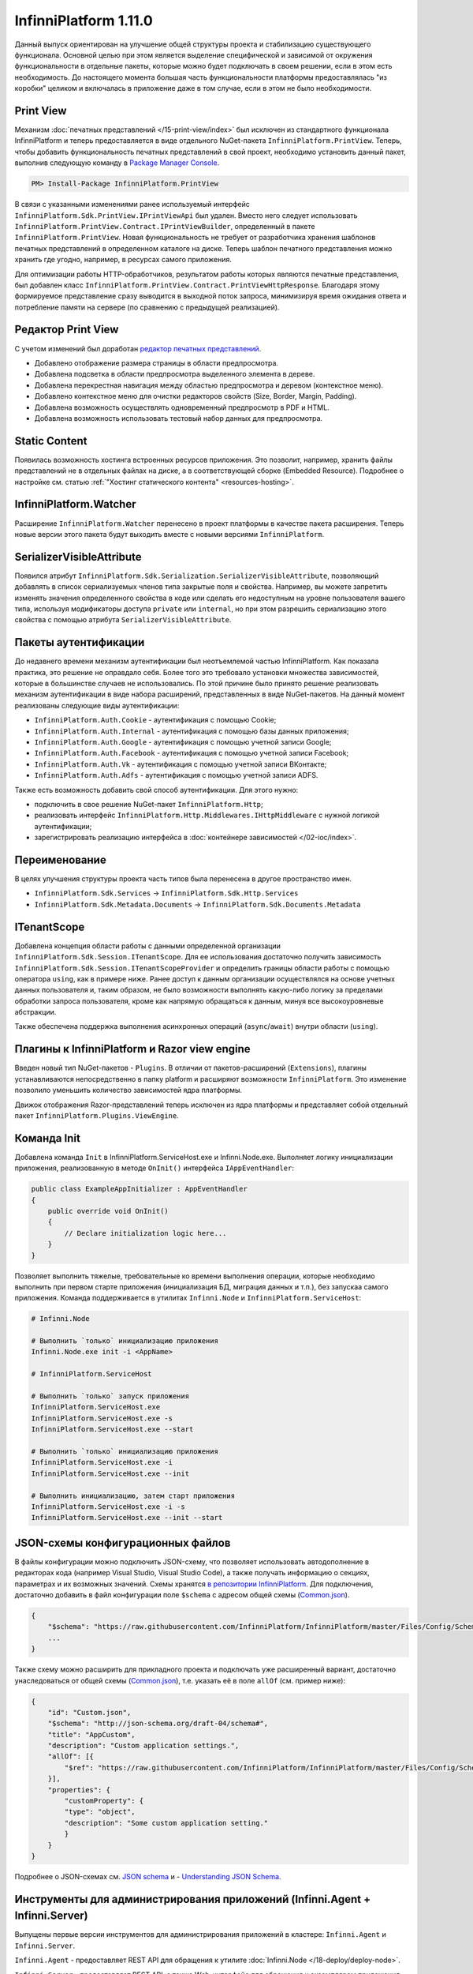 InfinniPlatform 1.11.0
======================

Данный выпуск ориентирован на улучшение общей структуры проекта и стабилизацию существующего функционала. Основной целью при этом является выделение
специфической и зависимой от окружения функциональности в отдельные пакеты, которые можно будет подключать в своем решении, если в этом есть необходимость.
До настоящего момента большая часть функциональности платформы предоставлялась "из коробки" целиком и включалась в приложение даже в том случае, если
в этом не было необходимости.

Print View
----------

Механизм :doc:`печатных представлений </15-print-view/index>` был исключен из стандартного функционала InfinniPlatform и теперь предоставляется в виде
отдельного NuGet-пакета ``InfinniPlatform.PrintView``. Теперь, чтобы добавить функциональность печатных представлений в свой проект, необходимо установить
данный пакет, выполнив следующую команду в `Package Manager Console`_.

.. code-block:: bash

    PM> Install-Package InfinniPlatform.PrintView

В связи с указанными изменениями ранее используемый интерфейс ``InfinniPlatform.Sdk.PrintView.IPrintViewApi`` был удален. Вместо него следует использовать
``InfinniPlatform.PrintView.Contract.IPrintViewBuilder``, определенный в пакете ``InfinniPlatform.PrintView``. Новая функциональность не требует от
разработчика хранения шаблонов печатных представлений в определенном каталоге на диске. Теперь шаблон печатного представления можно хранить где угодно,
например, в ресурсах самого приложения.

.. code-block:: csharp
   :emphasize-lines: 17,20

    IPrintViewBuilder printViewBuilder;

    ...

    // Поток для записи печатного представления
    Stream printView;

    // Данные печатного представления
    object dataSource;

    // Сборка, содержащая в ресурсах шаблон печатного представления
    Assembly resourceAssembly;

    ...

    // Получение шаблона печатного представления по имени ресурса
    Func<Stream> template = () => resourceAssembly.GetManifestResourceStream("<PRINT VIEW RESOURCE>");

    // Создание печатного представления по шаблону и данным
    await printViewBuilder.Build(printView, template, dataSource, PrintViewFileFormat.Pdf);

Для оптимизации работы HTTP-обработчиков, результатом работы которых являются печатные представления, был добавлен класс
``InfinniPlatform.PrintView.Contract.PrintViewHttpResponse``. Благодаря этому формируемое представление сразу выводится в выходной поток запроса,
минимизируя время ожидания ответа и потребление памяти на сервере (по сравнению с предыдущей реализацией).

.. code-block:: csharp
   :emphasize-lines: 14

    IPrintViewBuilder printViewBuilder;

    ...

    // Шаблон печатного представления
    Func<Stream> template;

    // Данные печатного представления
    object dataSource;

    ...

    // HTTP-ответ с печатным представлением
    var response = new PrintViewHttpResponse(printViewBuilder, template, dataSource);


Редактор Print View
-------------------

С учетом изменений был доработан `редактор печатных представлений`_.

* Добавлено отображение размера страницы в области предпросмотра.
* Добавлена подсветка в области предпросмотра выделенного элемента в дереве.
* Добавлена перекрестная навигация между областью предпросмотра и деревом (контекстное меню).
* Добавлено контекстное меню для очистки редакторов свойств (Size, Border, Margin, Padding).
* Добавлена возможность осуществлять одновременный предпросмотр в PDF и HTML.
* Добавлена возможность использовать тестовый набор данных для предпросмотра.


Static Content
--------------

Появилась возможность хостинга встроенных ресурсов приложения. Это позволит, например, хранить файлы представлений не в отдельных файлах на диске, а в
соответствующей сборке (Embedded Resource). Подробнее о настройке см. статью :ref:`"Хостинг статического контента" <resources-hosting>`.


InfinniPlatform.Watcher
-----------------------

Расширение ``InfinniPlatform.Watcher`` перенесено в проект платформы в качестве пакета расширения. Теперь новые версии этого пакета будут выходить
вместе с новыми версиями ``InfinniPlatform``.


SerializerVisibleAttribute
--------------------------

Появился атрибут ``InfinniPlatform.Sdk.Serialization.SerializerVisibleAttribute``, позволяющий добавлять
в список сериализуемых членов типа закрытые поля и свойства. Например, вы можете запретить изменять значения
определенного свойства в коде или сделать его недоступным на уровне пользователя вашего типа, используя
модификаторы доступа ``private`` или ``internal``, но при этом разрешить сериализацию этого свойства
с помощью атрибута ``SerializerVisibleAttribute``.

.. code-block:: csharp
   :emphasize-lines: 3

    public class Document
    {
        [SerializerVisible]
        public DocumentHeader _header { get; internal set; }

        // ...
    }


Пакеты аутентификации
---------------------

До недавнего времени механизм аутентификации был неотъемлемой частью InfinniPlatform. Как показала практика, это решение не оправдало себя. Более того
это требовало установки множества зависимостей, которые в большинстве случаев не использовались. По этой причине было принято решение реализовать
механизм аутентификации в виде набора расширений, представленных в виде NuGet-пакетов. На данный момент реализованы следующие виды аутентификации:

* ``InfinniPlatform.Auth.Cookie`` - аутентификация с помощью Cookie; 
* ``InfinniPlatform.Auth.Internal`` - аутентификация с помощью базы данных приложения; 
* ``InfinniPlatform.Auth.Google`` - аутентификация с помощью учетной записи Google;
* ``InfinniPlatform.Auth.Facebook`` - аутентификация с помощью учетной записи Facebook;
* ``InfinniPlatform.Auth.Vk`` - аутентификация с помощью учетной записи ВКонтакте;
* ``InfinniPlatform.Auth.Adfs`` - аутентификация с помощью учетной записи ADFS.

Также есть возможность добавить свой способ аутентификации. Для этого нужно:

* подключить в свое решение NuGet-пакет ``InfinniPlatform.Http``;
* реализовать интерфейс ``InfinniPlatform.Http.Middlewares.IHttpMiddleware`` с нужной логикой аутентификации;
* зарегистрировать реализацию интерфейса в :doc:`контейнере зависимостей </02-ioc/index>`.


Переименование
--------------

В целях улучшения структуры проекта часть типов была перенесена в другое пространство имен.

* ``InfinniPlatform.Sdk.Services`` → ``InfinniPlatform.Sdk.Http.Services``
* ``InfinniPlatform.Sdk.Metadata.Documents`` → ``InfinniPlatform.Sdk.Documents.Metadata``


ITenantScope
------------

Добавлена концепция области работы с данными определенной организации ``InfinniPlatform.Sdk.Session.ITenantScope``. Для ее использования достаточно
получить зависимость ``InfinniPlatform.Sdk.Session.ITenantScopeProvider`` и определить границы области работы с помощью оператора ``using``, как в
примере ниже. Ранее доступ к данным организации осуществлялся на основе учетных данных пользователя и, таким образом, не было возможности выполнять
какую-либо логику за пределами обработки запроса пользователя, кроме как напрямую обращаться к данным, минуя все высокоуровневые абстракции.

.. code-block:: csharp
   :emphasize-lines: 14

    ITenantScopeProvider scopeProvider;

    // ...
    
    using (scopeProvider.BeginTenantScope("<Your Tenant ID>"))
    {
        // Work with IDocumentStorage or IDocumentStorage<T>
    }

Также обеспечена поддержка выполнения асинхронных операций (``async``/``await``) внутри области (``using``).


Плагины к InfinniPlatform и Razor view engine
---------------------------------------------

Введен новый тип NuGet-пакетов - ``Plugins``.
В отличии от пакетов-расширений (``Extensions``), плагины устанавливаются непосредственно в папку platform 
и расширяют возможности ``InfinniPlatform``. Это изменение позволило уменьшить количество зависимостей ядра платформы. 


Движок отображения Razor-представлений теперь исключен из ядра платформы и представляет собой отдельный пакет ``InfinniPlatform.Plugins.ViewEngine``.


Команда Init
------------

Добавлена команда ``Init`` в InfinniPlatform.ServiceHost.exe и Infinni.Node.exe. Выполняет логику инициализации приложения, реализованную 
в методе ``OnInit()`` интерфейса ``IAppEventHandler``:

.. code-block:: csharp

    public class ExampleAppInitializer : AppEventHandler
    {
        public override void OnInit()
        {
            // Declare initialization logic here...
        }
    }

Позволяет выполнить тяжелые, требовательные ко времени выполнения операции,
которые необходимо выполнить при первом старте приложения (инициализация БД, миграция данных и т.п.), без запускаа самого приложения.
Команда поддерживается в утилитах ``Infinni.Node`` и ``InfinniPlatform.ServiceHost``:

.. code-block:: bash

    # Infinni.Node

    # Выполнить `только` инициализацию приложения
    Infinni.Node.exe init -i <AppName>

    # InfinniPlatform.ServiceHost

    # Выполнить `только` запуск приложения
    InfinniPlatform.ServiceHost.exe
    InfinniPlatform.ServiceHost.exe -s
    InfinniPlatform.ServiceHost.exe --start

    # Выполнить `только` инициализацию приложения
    InfinniPlatform.ServiceHost.exe -i
    InfinniPlatform.ServiceHost.exe --init

    # Выполнить инициализацию, затем старт приложения
    InfinniPlatform.ServiceHost.exe -i -s
    InfinniPlatform.ServiceHost.exe --init --start


JSON-схемы конфигурационных файлов
----------------------------------

В файлы конфигурации можно подключить JSON-схему, что позволяет использовать автодополнение в редакторах кода 
(например Visual Studio, Visual Studio Code), а также получать информацию о секциях, параметрах и их возможных значений.
Схемы хранятся `в репозитории InfinniPlatform <https://github.com/InfinniPlatform/InfinniPlatform/tree/master/Files/Config/Schema>`_. 
Для подключения, достаточно добавить в файл конфигурации поле ``$schema``
с адресом общей схемы (`Common.json`_).

.. code-block:: javascript

    {
        "$schema": "https://raw.githubusercontent.com/InfinniPlatform/InfinniPlatform/master/Files/Config/Schema/Common.json",
        ...
    }

Также схему можно расширить для прикладного проекта и подключать уже расширенный вариант, достаточно унаследоваться
от общей схемы (`Common.json`_), т.е. указать её в поле ``allOf`` (см. пример ниже):

.. code-block:: javascript

    {
        "id": "Custom.json",
        "$schema": "http://json-schema.org/draft-04/schema#",
        "title": "AppCustom",
        "description": "Custom application settings.",
        "allOf": [{
            "$ref": "https://raw.githubusercontent.com/InfinniPlatform/InfinniPlatform/master/Files/Config/Schema/Common.json"
        }],
        "properties": {
            "customProperty": {
            "type": "object",
            "description": "Some custom application setting."
            }
        }
    }

Подробнее о JSON-схемах см. `JSON schema`_ и - `Understanding JSON Schema`_.

Инструменты для администрирования приложений (Infinni.Agent + Infinni.Server)
-----------------------------------------------------------------------------

Выпущены первые версии инструментов для администрирования приложений в кластере: ``Infinni.Agent`` и ``Infinni.Server``.

``Infinni.Agent`` - предоставляет REST API для обращения к утилите :doc:`Infinni.Node </18-deploy/deploy-node>`.

``Infinni.Server`` - предоставляет REST API, а также Web-интерфейс для обращения к экземплярам приложения ``Infinni.Agent``,
установленных на машинах в кластере.

Подробнее см. соответствующие главы документации: :doc:`Infinni.Agent </18-deploy/deploy-agent>` и про :doc:`Infinni.Server </18-deploy/deploy-server>`.


.. _`Package Manager Console`: http://docs.nuget.org/consume/package-manager-console
.. _`редактор печатных представлений`: https://github.com/InfinniPlatform/InfinniPlatform.PrintViewDesigner
.. _`Common.json`: https://raw.githubusercontent.com/InfinniPlatform/InfinniPlatform/master/Files/Config/Schema/Common.json
.. _`JSON schema`: http://json-schema.org/
.. _`Understanding JSON Schema`: https://spacetelescope.github.io/understanding-json-schema/index.html
